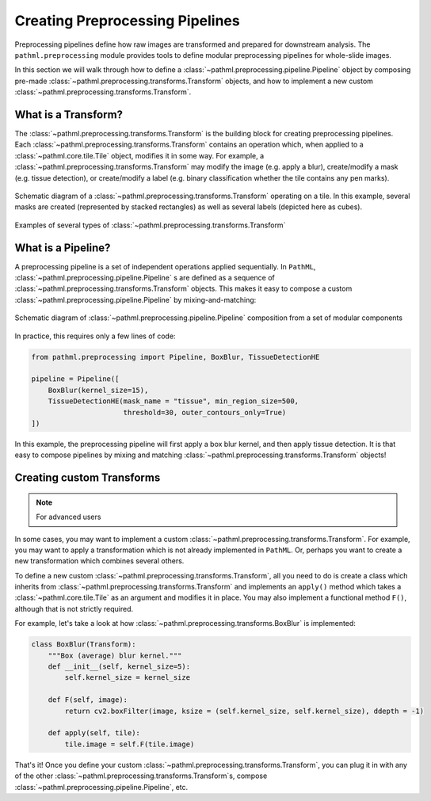 Creating Preprocessing Pipelines
================================

Preprocessing pipelines define how raw images are transformed and prepared for downstream analysis.
The ``pathml.preprocessing`` module provides tools to define modular preprocessing pipelines for whole-slide images.

In this section we will walk through how to define a
:class:`~pathml.preprocessing.pipeline.Pipeline` object by composing pre-made
:class:`~pathml.preprocessing.transforms.Transform` objects, and how to implement a
new custom :class:`~pathml.preprocessing.transforms.Transform`.


What is a Transform?
--------------------

The :class:`~pathml.preprocessing.transforms.Transform` is the building block for creating preprocessing pipelines.
Each :class:`~pathml.preprocessing.transforms.Transform` contains an operation which,
when applied to a :class:`~pathml.core.tile.Tile` object, modifies it in some way.
For example, a :class:`~pathml.preprocessing.transforms.Transform` may modify the image (e.g. apply a blur),
create/modify a mask (e.g. tissue detection), or create/modify a label (e.g. binary classification whether the
tile contains any pen marks).

.. figure:: _static/images/transform_schematic.png
    :alt: schematic diagram of Transform
    :scale: 70 %
    :align: center

    Schematic diagram of a :class:`~pathml.preprocessing.transforms.Transform` operating on a tile.
    In this example, several masks are created (represented by stacked rectangles) as well as
    several labels (depicted here as cubes).


.. figure:: _static/images/transforms.png
    :alt: examples of Transforms
    :scale: 75 %
    :align: center

    Examples of several types of :class:`~pathml.preprocessing.transforms.Transform`

What is a Pipeline?
-----------------------

A preprocessing pipeline is a set of independent operations applied sequentially.
In ``PathML``, :class:`~pathml.preprocessing.pipeline.Pipeline` s are defined as a sequence of
:class:`~pathml.preprocessing.transforms.Transform` objects. This makes it easy to compose a custom
:class:`~pathml.preprocessing.pipeline.Pipeline` by mixing-and-matching:

.. figure:: _static/images/pipeline_composition_schematic.png
    :alt: schematic diagram of modular pipeline composition
    :scale: 40 %
    :align: center

    Schematic diagram of :class:`~pathml.preprocessing.pipeline.Pipeline` composition from a set of modular components


In practice, this requires only a few lines of code:

.. code-block::

    from pathml.preprocessing import Pipeline, BoxBlur, TissueDetectionHE

    pipeline = Pipeline([
        BoxBlur(kernel_size=15),
        TissueDetectionHE(mask_name = "tissue", min_region_size=500,
                          threshold=30, outer_contours_only=True)
    ])

In this example, the preprocessing pipeline will first apply a box blur kernel, and then apply tissue detection.
It is that easy to compose pipelines by mixing and matching :class:`~pathml.preprocessing.transforms.Transform` objects!



Creating custom Transforms
------------------------------

.. note:: For advanced users

In some cases, you may want to implement a custom :class:`~pathml.preprocessing.transforms.Transform`.
For example, you may want to apply a transformation which is not already implemented in ``PathML``.
Or, perhaps you want to create a new transformation which combines several others.

To define a new custom :class:`~pathml.preprocessing.transforms.Transform`,
all you need to do is create a class which inherits from :class:`~pathml.preprocessing.transforms.Transform` and
implements an ``apply()`` method which takes a :class:`~pathml.core.tile.Tile` as an argument and modifies it in place.
You may also implement a functional method ``F()``, although that is not strictly required.

For example, let's take a look at how :class:`~pathml.preprocessing.transforms.BoxBlur` is implemented:

.. code-block:: python

    class BoxBlur(Transform):
        """Box (average) blur kernel."""
        def __init__(self, kernel_size=5):
            self.kernel_size = kernel_size

        def F(self, image):
            return cv2.boxFilter(image, ksize = (self.kernel_size, self.kernel_size), ddepth = -1)

        def apply(self, tile):
            tile.image = self.F(tile.image)


That's it! Once you define your custom :class:`~pathml.preprocessing.transforms.Transform`,
you can plug it in with any of the other :class:`~pathml.preprocessing.transforms.Transform`s,
compose :class:`~pathml.preprocessing.pipeline.Pipeline`, etc.
